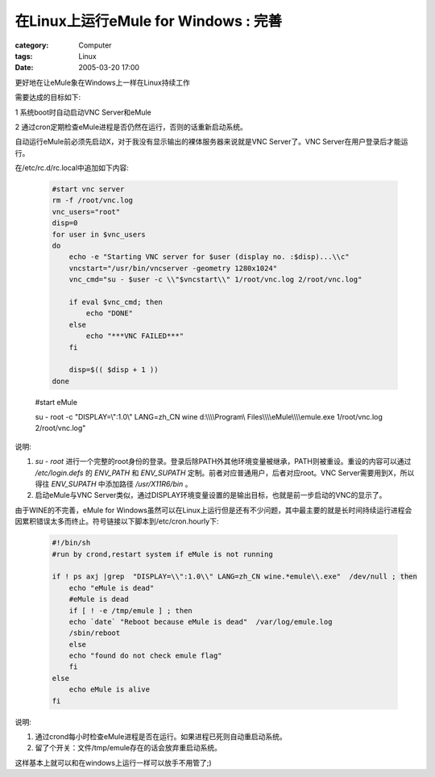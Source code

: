 ##############################################################
在Linux上运行eMule for Windows : 完善
##############################################################
:category: Computer
:tags: Linux
:date: 2005-03-20 17:00



更好地在让eMule象在Windows上一样在Linux持续工作


需要达成的目标如下:

1 系统boot时自动启动VNC Server和eMule

2 通过cron定期检查eMule进程是否仍然在运行，否则的话重新启动系统。

自动运行eMule前必须先启动X，对于我没有显示输出的裸体服务器来说就是VNC Server了。VNC Server在用户登录后才能运行。

在/etc/rc.d/rc.local中追加如下内容:

 .. code-block:: bash
    
    #start vnc server
    rm -f /root/vnc.log
    vnc_users="root"
    disp=0
    for user in $vnc_users
    do
        echo -e "Starting VNC server for $user (display no. :$disp)...\\c"
        vncstart="/usr/bin/vncserver -geometry 1280x1024"
        vnc_cmd="su - $user -c \\"$vncstart\\" 1/root/vnc.log 2/root/vnc.log"
   
        if eval $vnc_cmd; then
            echo "DONE"
        else
            echo "***VNC FAILED***"
        fi
   
        disp=$(( $disp + 1 ))
    done

 #start eMule
                 
 su - root -c "DISPLAY=\\":1.0\\" LANG=zh_CN wine d:\\\\\\\\Program\\ Files\\\\\\\\eMule\\\\\\\\emule.exe 1/root/vnc.log 2/root/vnc.log"

说明:

1. `su - root` 进行一个完整的root身份的登录。登录后除PATH外其他环境变量被继承，PATH则被重设。重设的内容可以通过 `/etc/login.defs` 的 `ENV_PATH` 和 `ENV_SUPATH` 定制。前者对应普通用户，后者对应root。VNC Server需要用到X，所以得往 `ENV_SUPATH` 中添加路径 `/usr/X11R6/bin` 。

2. 启动eMule与VNC Server类似，通过DISPLAY环境变量设置的是输出目标，也就是前一步启动的VNC的显示了。


由于WINE的不完善，eMule for Windows虽然可以在Linux上运行但是还有不少问题，其中最主要的就是长时间持续运行进程会因累积错误太多而终止。符号链接以下脚本到/etc/cron.hourly下:

 .. code-block:: bash

    #!/bin/sh
    #run by crond,restart system if eMule is not running
   
    if ! ps axj |grep  "DISPLAY=\\":1.0\\" LANG=zh_CN wine.*emule\\.exe"  /dev/null ; then
        echo "eMule is dead"
        #eMule is dead
        if [ ! -e /tmp/emule ] ; then
    	echo `date` "Reboot because eMule is dead"  /var/log/emule.log
    	/sbin/reboot
        else
    	echo "found do not check emule flag"
        fi
    else
        echo eMule is alive
    fi

说明:

1. 通过crond每小时检查eMule进程是否在运行。如果进程已死则自动重启动系统。

2. 留了个开关：文件/tmp/emule存在的话会放弃重启动系统。

这样基本上就可以和在windows上运行一样可以放手不用管了;)